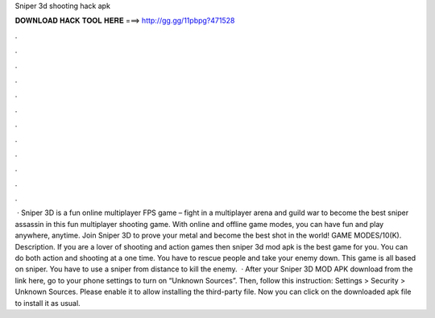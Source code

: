 Sniper 3d shooting hack apk

𝐃𝐎𝐖𝐍𝐋𝐎𝐀𝐃 𝐇𝐀𝐂𝐊 𝐓𝐎𝐎𝐋 𝐇𝐄𝐑𝐄 ===> http://gg.gg/11pbpg?471528

.

.

.

.

.

.

.

.

.

.

.

.

 · Sniper 3D is a fun online multiplayer FPS game – fight in a multiplayer arena and guild war to become the best sniper assassin in this fun multiplayer shooting game. With online and offline game modes, you can have fun and play anywhere, anytime. Join Sniper 3D to prove your metal and become the best shot in the world! GAME MODES/10(K). Description. If you are a lover of shooting and action games then sniper 3d mod apk is the best game for you. You can do both action and shooting at a one time. You have to rescue people and take your enemy down. This game is all based on sniper. You have to use a sniper from distance to kill the enemy.  · After your Sniper 3D MOD APK download from the link here, go to your phone settings to turn on “Unknown Sources”. Then, follow this instruction: Settings > Security > Unknown Sources. Please enable it to allow installing the third-party file. Now you can click on the downloaded apk file to install it as usual.
